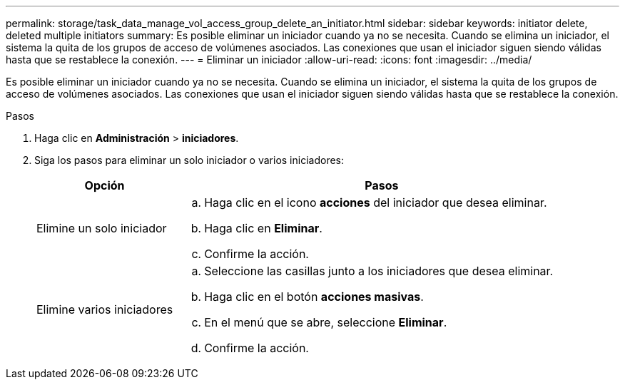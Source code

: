 ---
permalink: storage/task_data_manage_vol_access_group_delete_an_initiator.html 
sidebar: sidebar 
keywords: initiator delete, deleted multiple initiators 
summary: Es posible eliminar un iniciador cuando ya no se necesita. Cuando se elimina un iniciador, el sistema la quita de los grupos de acceso de volúmenes asociados. Las conexiones que usan el iniciador siguen siendo válidas hasta que se restablece la conexión. 
---
= Eliminar un iniciador
:allow-uri-read: 
:icons: font
:imagesdir: ../media/


[role="lead"]
Es posible eliminar un iniciador cuando ya no se necesita. Cuando se elimina un iniciador, el sistema la quita de los grupos de acceso de volúmenes asociados. Las conexiones que usan el iniciador siguen siendo válidas hasta que se restablece la conexión.

.Pasos
. Haga clic en *Administración* > *iniciadores*.
. Siga los pasos para eliminar un solo iniciador o varios iniciadores:
+
[cols="25,75"]
|===
| Opción | Pasos 


 a| 
Elimine un solo iniciador
 a| 
.. Haga clic en el icono *acciones* del iniciador que desea eliminar.
.. Haga clic en *Eliminar*.
.. Confirme la acción.




 a| 
Elimine varios iniciadores
 a| 
.. Seleccione las casillas junto a los iniciadores que desea eliminar.
.. Haga clic en el botón *acciones masivas*.
.. En el menú que se abre, seleccione *Eliminar*.
.. Confirme la acción.


|===

